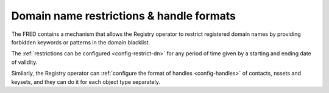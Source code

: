 


Domain name restrictions & handle formats
-----------------------------------------

The FRED contains a mechanism that allows the Registry operator to restrict
registered domain names by providing forbidden keywords or patterns
in the domain blacklist.

The :ref:`restrictions can be configured <config-restrict-dn>` for any period
of time given by a starting and ending date of validity.

Similarly, the Registry operator can :ref:`configure the format of handles
<config-handles>` of contacts, nssets and keysets, and they can do it for each
object type separately.
